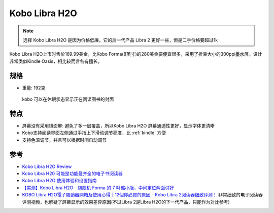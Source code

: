 .. _kobo_libra_h20:

=========================
Kobo Libra H2O
=========================

.. note::

   选择  Kobo Libra H2O 是因为价格低廉，它的后一代产品 Libra 2 更好一些，但是二手价格要超过1k

Kobo Libra H2O上市时售价169.99美金，比Kobo Forma(8英寸)的280美金要便宜很多，采用了折衷大小的300ppi墨水屏。设计非常类似Kindle Oasis，相比较而言各有擅长。

规格
=======

- 重量: 192克

.. figure:: ../../../_static/devops/docs/kobo/kobo.jpg

   kobo 可以在休眠状态显示正在阅读图书的封面

特点
==========

- 屏幕没有采用镜面屏: 避免了多一层覆盖，所以Kobo Libra H2O 屏幕通透性更好，显示字体更清晰
- Kobo支持阅读界面左侧通过手指上下滑动调节亮度，比 :ref:`kindle` 方便
- 支持色温调节，并且可以根据时间自动调节

参考
=======

- `Kobo Libra H2O Review <https://www.pcmag.com/reviews/kobo-libra-h2o>`_
- `Kobo Libra H20 可能是功能最齐全的电子书阅读器 <https://zhuanlan.zhihu.com/p/151072253>`_
- `Kobo Libra H2O 使用体验和设置指南 <https://sspai.com/post/78528#!#>`_
- `【实测】Kobo Libra H2O－旗舰机 Forma 的 7 吋缩小版，中间定位两面讨好 <https://www.kotoo.com/k56133>`_
- `KOBO Libra H2O電子閱讀器開箱及使用心得｜12個你必買的原因 <https://notonlyblogger.com/kobo-libra-h2o-ereader-review/>`_
  - `Kobo Libra 2阅读器细致评测！ <https://www.bilibili.com/video/BV15V4y1g7mq/?vd_source=9e81a12fc8eb4223ba7650a40a5ce9a7>`_ 非常细致的电子阅读器评测视频，也解疑了屏幕显示的效果差异原因(不过Libra 2是Libra H2O的下一代产品，只能作为对比参考)
